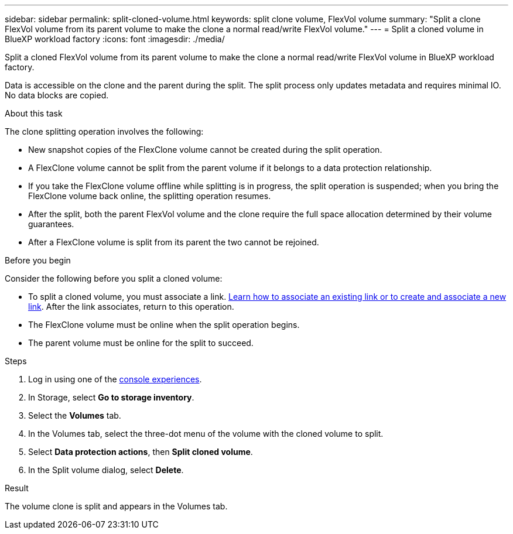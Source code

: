 ---
sidebar: sidebar
permalink: split-cloned-volume.html
keywords: split clone volume, FlexVol volume
summary: "Split a clone FlexVol volume from its parent volume to make the clone a normal read/write FlexVol volume." 
---
= Split a cloned volume in BlueXP workload factory
:icons: font
:imagesdir: ./media/

[.lead]
Split a cloned FlexVol volume from its parent volume to make the clone a normal read/write FlexVol volume in BlueXP workload factory. 

Data is accessible on the clone and the parent during the split. The split process only updates metadata and requires minimal IO. No data blocks are copied.

.About this task 
The clone splitting operation involves the following: 

* New snapshot copies of the FlexClone volume cannot be created during the split operation.
* A FlexClone volume cannot be split from the parent volume if it belongs to a data protection relationship.
* If you take the FlexClone volume offline while splitting is in progress, the split operation is suspended; when you bring the FlexClone volume back online, the splitting operation resumes.
* After the split, both the parent FlexVol volume and the clone require the full space allocation determined by their volume guarantees.
* After a FlexClone volume is split from its parent the two cannot be rejoined.

.Before you begin
Consider the following before you split a cloned volume: 

* To split a cloned volume, you must associate a link. link:https://docs.netapp.com/us-en/workload-fsx-ontap/create-link.html[Learn how to associate an existing link or to create and associate a new link]. After the link associates, return to this operation. 
* The FlexClone volume must be online when the split operation begins.
* The parent volume must be online for the split to succeed.

.Steps
. Log in using one of the link:https://docs.netapp.com/us-en/workload-setup-admin/console-experiences.html[console experiences^].
. In Storage, select *Go to storage inventory*. 
. Select the *Volumes* tab. 
. In the Volumes tab, select the three-dot menu of the volume with the cloned volume to split. 
. Select *Data protection actions*, then *Split cloned volume*. 
. In the Split volume dialog, select *Delete*. 

.Result
The volume clone is split and appears in the Volumes tab. 
